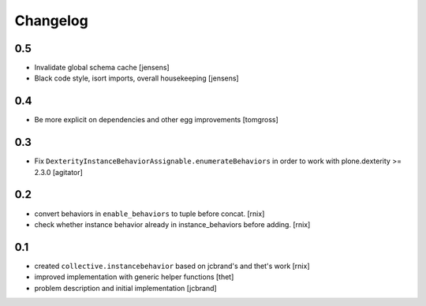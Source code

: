 
Changelog
=========

0.5
---

- Invalidate global schema cache [jensens]

- Black code style, isort imports, overall housekeeping [jensens]


0.4
---

- Be more explicit on dependencies and other egg improvements
  [tomgross]


0.3
---

- Fix ``DexterityInstanceBehaviorAssignable.enumerateBehaviors`` in order to
  work with plone.dexterity >= 2.3.0
  [agitator]


0.2
---

- convert behaviors in ``enable_behaviors`` to tuple before concat.
  [rnix]

- check whether instance behavior already in instance_behaviors before
  adding.
  [rnix]


0.1
---

- created ``collective.instancebehavior`` based on jcbrand's and thet's work
  [rnix]

- improved implementation with generic helper functions
  [thet]

- problem description and initial implementation
  [jcbrand]
